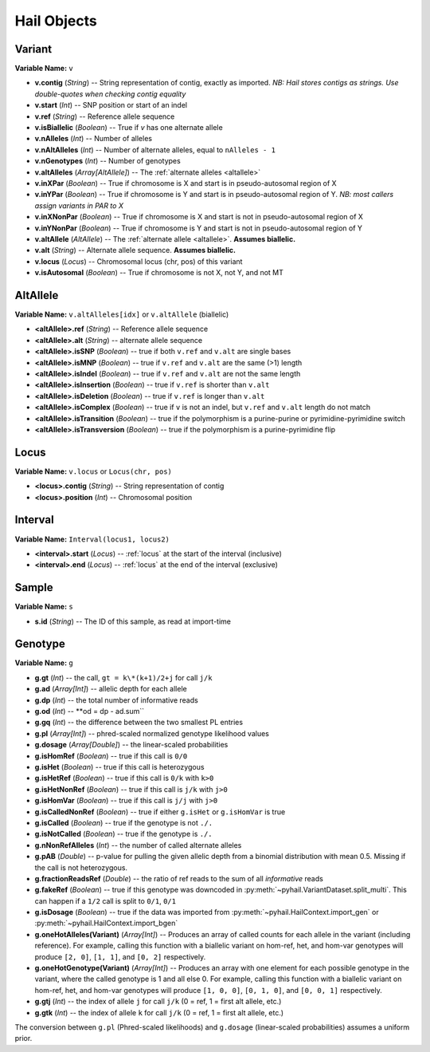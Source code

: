 .. _sec-objects:

============
Hail Objects
============

.. _variant:

-------
Variant
-------

**Variable Name:** ``v``

- **v.contig** (*String*) -- String representation of contig, exactly as imported.  *NB: Hail stores contigs as strings.  Use double-quotes when checking contig equality*
- **v.start** (*Int*) -- SNP position or start of an indel
- **v.ref** (*String*) -- Reference allele sequence
- **v.isBiallelic** (*Boolean*) -- True if `v` has one alternate allele
- **v.nAlleles** (*Int*) -- Number of alleles
- **v.nAltAlleles** (*Int*) -- Number of alternate alleles, equal to ``nAlleles - 1``
- **v.nGenotypes** (*Int*) -- Number of genotypes
- **v.altAlleles** (*Array[AltAllele]*) -- The :ref:`alternate alleles <altallele>`
- **v.inXPar** (*Boolean*) -- True if chromosome is X and start is in pseudo-autosomal region of X
- **v.inYPar** (*Boolean*) -- True if chromosome is Y and start is in pseudo-autosomal region of Y. *NB: most callers assign variants in PAR to X*
- **v.inXNonPar** (*Boolean*) -- True if chromosome is X and start is not in pseudo-autosomal region of X
- **v.inYNonPar** (*Boolean*) -- True if chromosome is Y and start is not in pseudo-autosomal region of Y
- **v.altAllele** (*AltAllele*) -- The :ref:`alternate allele <altallele>`.  **Assumes biallelic.**
- **v.alt** (*String*) -- Alternate allele sequence.  **Assumes biallelic.**
- **v.locus** (*Locus*) -- Chromosomal locus (chr, pos) of this variant
- **v.isAutosomal** (*Boolean*) -- True if chromosome is not X, not Y, and not MT

.. _altallele:

---------
AltAllele
---------

**Variable Name:** ``v.altAlleles[idx]`` or ``v.altAllele`` (biallelic)

- **<altAllele>.ref** (*String*) -- Reference allele sequence
- **<altAllele>.alt** (*String*)  -- alternate allele sequence
- **<altAllele>.isSNP** (*Boolean*) -- true if both ``v.ref`` and ``v.alt`` are single bases
- **<altAllele>.isMNP** (*Boolean*) -- true if ``v.ref`` and ``v.alt`` are the same (>1) length
- **<altAllele>.isIndel** (*Boolean*) -- true if ``v.ref`` and ``v.alt`` are not the same length
- **<altAllele>.isInsertion** (*Boolean*) -- true if ``v.ref`` is shorter than ``v.alt``
- **<altAllele>.isDeletion** (*Boolean*) -- true if ``v.ref`` is longer than ``v.alt``
- **<altAllele>.isComplex** (*Boolean*) -- true if ``v`` is not an indel, but ``v.ref`` and ``v.alt`` length do not match
- **<altAllele>.isTransition** (*Boolean*) -- true if the polymorphism is a purine-purine or pyrimidine-pyrimidine switch
- **<altAllele>.isTransversion** (*Boolean*) -- true if the polymorphism is a purine-pyrimidine flip

.. _locus:

-----
Locus
-----

**Variable Name:** ``v.locus`` or ``Locus(chr, pos)``

- **<locus>.contig** (*String*) -- String representation of contig
- **<locus>.position** (*Int*) -- Chromosomal position

.. _interval:

--------
Interval
--------

**Variable Name:** ``Interval(locus1, locus2)``

- **<interval>.start** (*Locus*) -- :ref:`locus` at the start of the interval (inclusive)
- **<interval>.end** (*Locus*) -- :ref:`locus` at the end of the interval (exclusive)

.. _sample:

------
Sample
------

**Variable Name:** ``s``

- **s.id** (*String*) -- The ID of this sample, as read at import-time

.. _genotype:

--------
Genotype
--------

**Variable Name:** ``g``

- **g.gt** (*Int*) -- the call, ``gt = k\*(k+1)/2+j`` for call ``j/k``
- **g.ad** (*Array[Int]*) -- allelic depth for each allele
- **g.dp** (*Int*) -- the total number of informative reads
- **g.od** (*Int*) -- **od = dp - ad.sum``
- **g.gq** (*Int*) -- the difference between the two smallest PL entries
- **g.pl** (*Array[Int]*) -- phred-scaled normalized genotype likelihood values
- **g.dosage** (*Array[Double]*) -- the linear-scaled probabilities
- **g.isHomRef** (*Boolean*) -- true if this call is ``0/0``
- **g.isHet** (*Boolean*) -- true if this call is heterozygous
- **g.isHetRef** (*Boolean*) -- true if this call is ``0/k`` with ``k>0``
- **g.isHetNonRef** (*Boolean*) -- true if this call is ``j/k`` with ``j>0``
- **g.isHomVar** (*Boolean*) -- true if this call is ``j/j`` with ``j>0``
- **g.isCalledNonRef** (*Boolean*) -- true if either ``g.isHet`` or ``g.isHomVar`` is true
- **g.isCalled** (*Boolean*) -- true if the genotype is not ``./.``
- **g.isNotCalled** (*Boolean*) -- true if the genotype is ``./.``
- **g.nNonRefAlleles** (*Int*) -- the number of called alternate alleles
- **g.pAB** (*Double*)  -- p-value for pulling the given allelic depth from a binomial distribution with mean 0.5.  Missing if the call is not heterozygous.
- **g.fractionReadsRef** (*Double*) -- the ratio of ref reads to the sum of all *informative* reads
- **g.fakeRef** (*Boolean*) -- true if this genotype was downcoded in :py:meth:`~pyhail.VariantDataset.split_multi`.  This can happen if a ``1/2`` call is split to ``0/1``, ``0/1``
- **g.isDosage** (*Boolean*) -- true if the data was imported from :py:meth:`~pyhail.HailContext.import_gen` or :py:meth:`~pyhail.HailContext.import_bgen`
- **g.oneHotAlleles(Variant)** (*Array[Int]*) -- Produces an array of called counts for each allele in the variant (including reference).  For example, calling this function with a biallelic variant on hom-ref, het, and hom-var genotypes will produce ``[2, 0]``, ``[1, 1]``, and ``[0, 2]`` respectively.
- **g.oneHotGenotype(Variant)** (*Array[Int]*) -- Produces an array with one element for each possible genotype in the variant, where the called genotype is 1 and all else 0.  For example, calling this function with a biallelic variant on hom-ref, het, and hom-var genotypes will produce ``[1, 0, 0]``, ``[0, 1, 0]``, and ``[0, 0, 1]`` respectively.
- **g.gtj** (*Int*) -- the index of allele ``j`` for call ``j/k`` (0 = ref, 1 = first alt allele, etc.)
- **g.gtk** (*Int*) -- the index of allele ``k`` for call ``j/k`` (0 = ref, 1 = first alt allele, etc.)


The conversion between ``g.pl`` (Phred-scaled likelihoods) and ``g.dosage`` (linear-scaled probabilities) assumes a uniform prior.